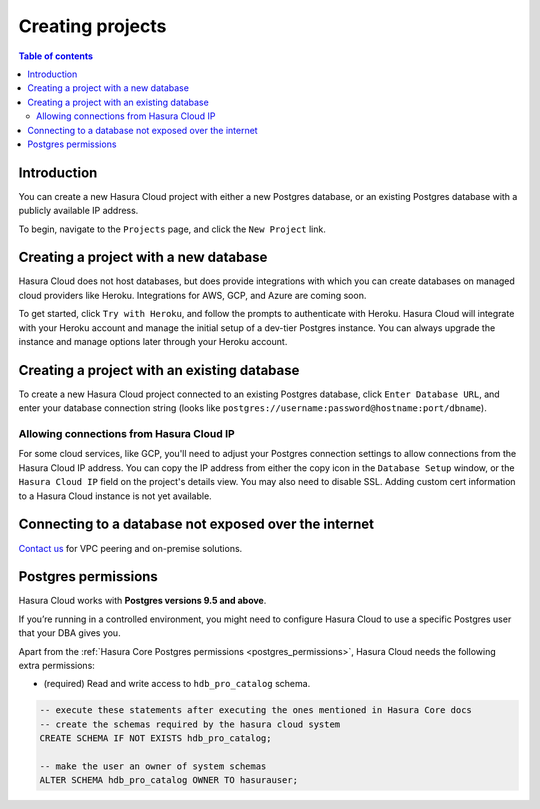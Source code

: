 .. meta::
   :description: Creating projects on Hasura Cloud
   :keywords: hasura, cloud, docs, start

.. _create_project:

Creating projects
=================

.. contents:: Table of contents
  :backlinks: none
  :depth: 2
  :local:

Introduction
------------

You can create a new Hasura Cloud project with either a new Postgres database, or an existing Postgres database with a publicly available IP address.

To begin, navigate to the ``Projects`` page, and click the ``New Project`` link.

.. thumbnail:: /img/graphql/cloud/projects/create-new-project.png
   :alt: create new project button
   :width: 400

Creating a project with a new database
--------------------------------------

Hasura Cloud does not host databases, but does provide integrations with which you can create databases on managed cloud providers like Heroku. Integrations for AWS, GCP, and Azure are coming soon.

To get started, click ``Try with Heroku``, and follow the prompts to authenticate with Heroku. Hasura Cloud will integrate with your Heroku account and manage the initial setup of a dev-tier Postgres instance. You can always upgrade the instance and manage options later through your Heroku account.

.. thumbnail:: /img/graphql/cloud/projects/create-project-heroku.png
   :alt: create new hosted project

Creating a project with an existing database
--------------------------------------------

To create a new Hasura Cloud project connected to an existing Postgres database, click ``Enter Database URL``, and enter your database connection string (looks like ``postgres://username:password@hostname:port/dbname``).

.. thumbnail:: /img/graphql/cloud/projects/new-project-hosted.png
   :alt: create new hosted project

Allowing connections from Hasura Cloud IP
^^^^^^^^^^^^^^^^^^^^^^^^^^^^^^^^^^^^^^^^^

For some cloud services, like GCP, you'll need to adjust your Postgres connection settings to allow connections from the Hasura Cloud IP address. You can copy the IP address from either the copy icon in the ``Database Setup`` window, or the ``Hasura Cloud IP`` field on the project's details view. You may also need to disable SSL. Adding custom cert information to a Hasura Cloud instance is not yet available. 

.. thumbnail:: /img/graphql/cloud/projects/existing-db-setup.png
   :alt: Existing database setup
   :width: 568px

.. thumbnail:: /img/graphql/cloud/projects/hasura-cloud-ip.png
   :alt: Hasura Cloud IP field
   :width: 1200px

.. thumbnail:: /img/graphql/cloud/projects/gcp-postgres-authorized-network.png
   :alt: whitelist Hasura instance IP in Postgres settings
   :width: 727px

Connecting to a database not exposed over the internet
------------------------------------------------------

`Contact us <https://hasura.io/contact-us/>`__ for VPC peering and on-premise solutions.

.. _cloud_postgres_permissions:

Postgres permissions
--------------------

Hasura Cloud works with **Postgres versions 9.5 and above**.

If you’re running in a controlled environment, you might need to configure
Hasura Cloud to use a specific Postgres user that your DBA gives you.

Apart from the :ref:`Hasura Core Postgres permissions <postgres_permissions>`,
Hasura Cloud needs the following extra permissions:

- (required) Read and write access to ``hdb_pro_catalog`` schema.

.. code-block:: sql

   -- execute these statements after executing the ones mentioned in Hasura Core docs
   -- create the schemas required by the hasura cloud system
   CREATE SCHEMA IF NOT EXISTS hdb_pro_catalog;
   
   -- make the user an owner of system schemas
   ALTER SCHEMA hdb_pro_catalog OWNER TO hasurauser;

